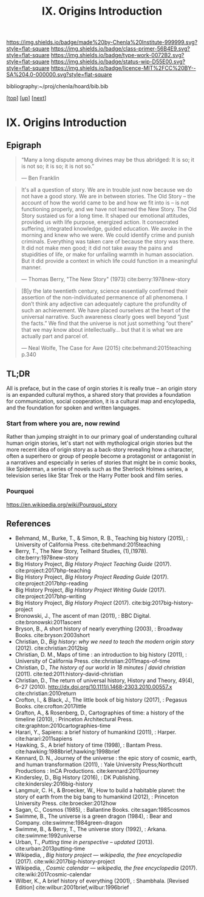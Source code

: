 #   -*- mode: org; fill-column: 60 -*-

#+TITLE: IX. Origins Introduction
#+STARTUP: showall
#+TOC: headlines 4
#+PROPERTY: filename

[[https://img.shields.io/badge/made%20by-Chenla%20Institute-999999.svg?style=flat-square]] 
[[https://img.shields.io/badge/class-primer-56B4E9.svg?style=flat-square]]
[[https://img.shields.io/badge/type-work-0072B2.svg?style=flat-square]]
[[https://img.shields.io/badge/status-wip-D55E00.svg?style=flat-square]]
[[https://img.shields.io/badge/licence-MIT%2FCC%20BY--SA%204.0-000000.svg?style=flat-square]]

bibliography:~/proj/chenla/hoard/bib.bib

[[[../index.org][top]]] [[[./index.org][up]]] [[[./41/index.org][next]]]

* IX. Origins Introduction
:PROPERTIES:
:CUSTOM_ID:
:Name:     /home/deerpig/proj/chenla/warp/09/intro.org
:Created:  2018-04-19T21:11@Prek Leap (11.642600N-104.919210W)
:ID:       07d2049a-4fad-4213-bf13-e4ea38ba7c17
:VER:      577419152.453188106
:GEO:      48P-491193-1287029-15
:BXID:     proj:GFM5-7733
:Class:    primer
:Type:     work
:Status:   wip
:Licence:  MIT/CC BY-SA 4.0
:END:

** Epigraph

#+begin_quote
“Many a long dispute among divines may be thus abridged: It
is so; it is not so; it is so; it is not so.”

 — Ben Franklin
#+end_quote

#+begin_quote
It's all a question of story.  We are in trouble just now
because we do not have a good story.  We are in between
stories.  The Old Story -- the account of how the world came
to be and how we fit into is -- is not functioning properly,
and we have not learned the New Story.  The Old Story
sustaied us for a long time.  It shaped our emotional
attitudes, provided us with life purpose, energized action.
It consecrated suffering, integrated knowledge, guided
education.  We awoke in the morning and knew who we were.
We could identify crime and punish criminals.  Everything
was taken care of because the story was there.  It did not
make men good; it did not take away the pains and
stupidities of life, or make for unfailing warmth in human
association.  But it did provide a context in which life
could function in a meaningful manner.

— Thomas Berry, "The New Story" (1973)
  cite:berry:1978new-story
#+end_quote

#+begin_quote
[B]y the late twentieth century, science essentially
confirmed their assertion of the non-individuated permanence
of all phenomena.  I don’t think any adjective can
adequately capture the profundity of such an achievement. We
have placed ourselves at the heart of the universal
narrative. Such awareness clearly goes well beyond “just the
facts.” We find that the universe is not just something “out
there” that we may know about intellectually... but that it
is what we are actually part and parcel of.

— Neal Wolfe, The Case for Awe (2015)
  cite:behmand:2015teaching p.340
#+end_quote


** TL;DR

All is preface, but in the case of orgin stories it is
really true -- an origin story is an expanded cultural
mythos, a shared story that provides a foundation for
communication, social cooperation, it is a cultural map and
encylopedia, and the foundation for spoken and written
languages.


*** Start from where you are, now rewind

Rather than jumping straight in to our primary goal of
understanding cultural human origin stories, let's start not
with mythological origin stories but the more recent idea of
origin story as a back-story revealing how a character,
often a superhero or group of people become a protagonist or
antagonist in a narratives and especially in series of
stories that might be in comic books, like Spiderman, a
series of novels such as the Sherlock Holmes series, a
television series like Star Trek or the Harry Potter book
and film series.

*** Pourquoi

https://en.wikipedia.org/wiki/Pourquoi_story

** References

  - Behmand, M., Burke, T., & Simon, R. B., Teaching big
    history (2015), : University of California Press.
    cite:behmand:2015teaching
  - Berry, T., The New Story, Teilhard Studies, (1),(1978).
    cite:berry:1978new-story
  - Big History Project, /Big History Project Teaching Guide/ (2017).
    cite:project:2017bhp-teaching 
  - Big History Project, /Big History Project Reading Guide/ (2017).
    cite:project:2017bhp-reading 
  - Big History Project, /Big History Project Writing Guide/ (2017).
    cite:project:2017bhp-writing 
  - Big History Project, /Big History Project/ (2017).
    cite:big:2017big-history-project
  - Bronowski, J., The ascent of man (2011), : BBC Digital.
    cite:bronowski:2011ascent
  - Bryson, B., A short history of nearly everything
    (2003), : Broadway Books.
    cite:bryson:2003short
  - Christian, D., /Big history: why we need to teach the
    modern origin story/ (2012).  cite:christian:2012big
  - Christian, D. M., Maps of time : an introduction to big
    history (2011), : University of California Press.
    cite:christian:2011maps-of-time
  - Christian, D., /The history of our world in 18 minutes |
    david christian/ (2011).
    cite:ted:2011:history-david-christian
  - Christian, D., The return of universal history, History
    and Theory, 49(4), 6–27 (2010).
    http://dx.doi.org/10.1111/j.1468-2303.2010.00557.x
    cite:christian:2010return
  - Crofton, I., & Black, J., The little book of big history
    (2017), : Pegasus Books.
    cite:crofton:2017little
  - Grafton, A., & Rosenberg, D., Cartographies of time: a
    history of the timeline (2010), : Princeton
    Architectural Press.
    cite:graphton:2010cartographies-time
  - Harari, Y., Sapiens: a brief history of humankind
    (2011), : Harper.
    cite:harari:2011sapiens
  - Hawking, S., A brief history of time (1998), : Bantam Press.
    cite:hawking:1988brief,hawking:1998brief
  - Kennard, D. N., Journey of the universe : the epic story
    of cosmic, earth, and human transformation (2011), :
    Yale University Press;Northcutt Productions : InCA
    Productions.
    cite:kennard:2011journey
  - Kindersley, D., Big History (2016), : DK Publishing.
    cite:kindersley:2016big-history 
  - Langmuir, C. H., & Broecker, W., How to build a habitable
    planet: the story of earth from the big bang to humankind
    (2012), : Princeton University Press.
    cite:broecker:2012how
  - Sagan, C., Cosmos (1985), : Ballantine Books.
    cite:sagan:1985cosmos 
  - Swimme, B., The universe is a green dragon (1984), :
    Bear and Company.  cite:swimme:1984green-dragon
  - Swimme, B., & Berry, T., The universe story (1992), :
    Arkana.
    cite:swimme:1992universe 
  - Urban, T., /Putting time in perspective – updated/ (2013).
    cite:urban:2013putting-time
  - Wikipedia, , /Big history project --- wikipedia, the free
    encyclopedia/ (2017).
    cite:wiki:2017big-history-project
  - Wikipedia, , /Cosmic calendar --- wikipedia, the free
    encyclopedia/ (2017). 
    cite:wiki:2017cosmic-calendar
  - Wilber, K., A brief history of everything (2001), : Shambhala. 
    [Revised Edition]
    cite:wilbur:2001brief,wilbur:1996brief
